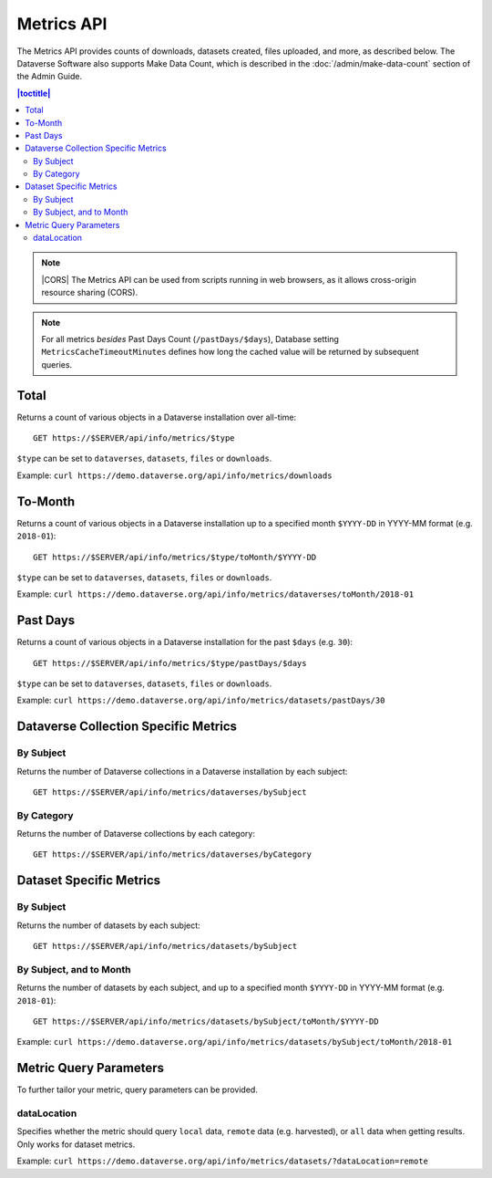 Metrics API
===========

The Metrics API provides counts of downloads, datasets created, files uploaded, and more, as described below. The Dataverse Software also supports Make Data Count, which is described in the :doc:`/admin/make-data-count` section of the Admin Guide.

.. contents:: |toctitle|
    :local:

.. note:: |CORS| The Metrics API can be used from scripts running in web browsers, as it allows cross-origin resource sharing (CORS).

.. note:: For all metrics `besides` Past Days Count (``/pastDays/$days``), Database setting ``MetricsCacheTimeoutMinutes`` defines how long the cached value will be returned by subsequent queries.

.. _CORS: https://www.w3.org/TR/cors/

Total
-----

Returns a count of various objects in a Dataverse installation over all-time::

    GET https://$SERVER/api/info/metrics/$type

``$type`` can be set to ``dataverses``, ``datasets``, ``files`` or ``downloads``.

Example: ``curl https://demo.dataverse.org/api/info/metrics/downloads``

To-Month
--------

Returns a count of various objects in a Dataverse installation up to a specified month ``$YYYY-DD`` in YYYY-MM format (e.g. ``2018-01``)::

    GET https://$SERVER/api/info/metrics/$type/toMonth/$YYYY-DD

``$type`` can be set to ``dataverses``, ``datasets``, ``files`` or ``downloads``.

Example: ``curl https://demo.dataverse.org/api/info/metrics/dataverses/toMonth/2018-01``


Past Days
---------

Returns a count of various objects in a Dataverse installation for the past ``$days`` (e.g. ``30``):: 

    GET https://$SERVER/api/info/metrics/$type/pastDays/$days

``$type`` can be set to ``dataverses``, ``datasets``, ``files`` or ``downloads``.

Example: ``curl https://demo.dataverse.org/api/info/metrics/datasets/pastDays/30``


Dataverse Collection Specific Metrics
-------------------------------------

By Subject
~~~~~~~~~~~~~~~

Returns the number of Dataverse collections in a Dataverse installation by each subject::

    GET https://$SERVER/api/info/metrics/dataverses/bySubject


By Category
~~~~~~~~~~~~~~~~~~~~~~

Returns the number of Dataverse collections by each category::

    GET https://$SERVER/api/info/metrics/dataverses/byCategory


Dataset Specific Metrics
------------------------

By Subject
~~~~~~~~~~

Returns the number of datasets by each subject::

    GET https://$SERVER/api/info/metrics/datasets/bySubject


By Subject, and to Month
~~~~~~~~~~~~~~~~~~~~~~~~

Returns the number of datasets by each subject, and up to a specified month ``$YYYY-DD`` in YYYY-MM format (e.g. ``2018-01``)::

    GET https://$SERVER/api/info/metrics/datasets/bySubject/toMonth/$YYYY-DD

Example: ``curl https://demo.dataverse.org/api/info/metrics/datasets/bySubject/toMonth/2018-01``

.. |CORS| raw:: html

      <span class="label label-success pull-right">
        CORS
      </span>


Metric Query Parameters
-----------------------

To further tailor your metric, query parameters can be provided.

dataLocation
~~~~~~~~~~~~

Specifies whether the metric should query ``local`` data, ``remote`` data (e.g. harvested), or ``all`` data when getting results. Only works for dataset metrics.

Example: ``curl https://demo.dataverse.org/api/info/metrics/datasets/?dataLocation=remote``
